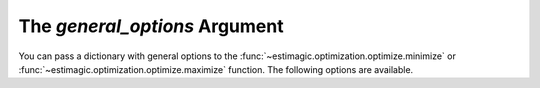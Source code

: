 .. _estimation_general_options:

The *general_options* Argument
==============================

You can pass a dictionary with general options to the
:func:`~estimagic.optimization.optimize.minimize` or
:func:`~estimagic.optimization.optimize.maximize` function. The following options are
available.
